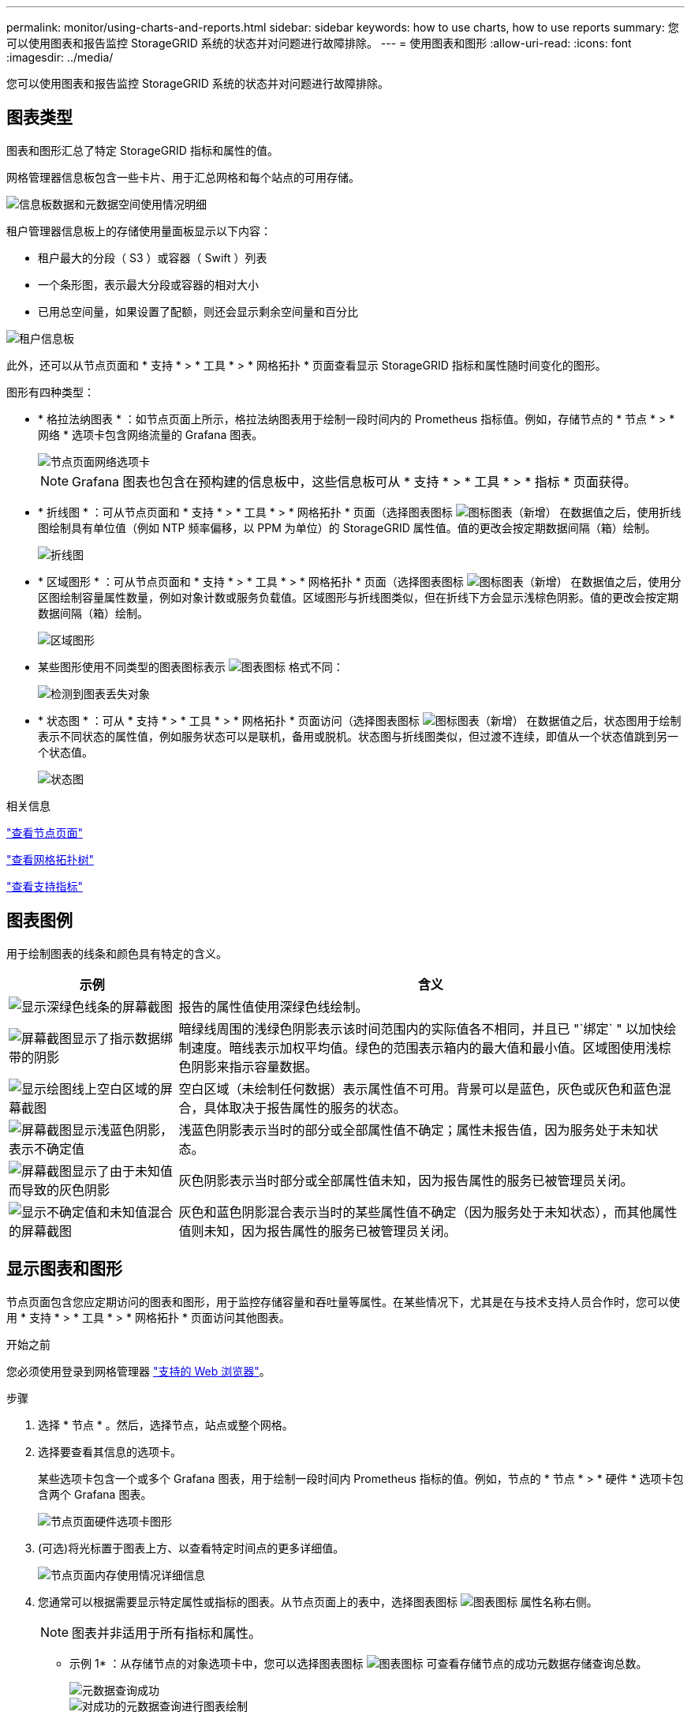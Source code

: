 ---
permalink: monitor/using-charts-and-reports.html 
sidebar: sidebar 
keywords: how to use charts, how to use reports 
summary: 您可以使用图表和报告监控 StorageGRID 系统的状态并对问题进行故障排除。 
---
= 使用图表和图形
:allow-uri-read: 
:icons: font
:imagesdir: ../media/


[role="lead"]
您可以使用图表和报告监控 StorageGRID 系统的状态并对问题进行故障排除。



== 图表类型

图表和图形汇总了特定 StorageGRID 指标和属性的值。

网格管理器信息板包含一些卡片、用于汇总网格和每个站点的可用存储。

image::../media/dashboard_data_and_metadata_space_usage_breakdown.png[信息板数据和元数据空间使用情况明细]

租户管理器信息板上的存储使用量面板显示以下内容：

* 租户最大的分段（ S3 ）或容器（ Swift ）列表
* 一个条形图，表示最大分段或容器的相对大小
* 已用总空间量，如果设置了配额，则还会显示剩余空间量和百分比


image::../media/tenant_dashboard_with_buckets.png[租户信息板]

此外，还可以从节点页面和 * 支持 * > * 工具 * > * 网格拓扑 * 页面查看显示 StorageGRID 指标和属性随时间变化的图形。

图形有四种类型：

* * 格拉法纳图表 * ：如节点页面上所示，格拉法纳图表用于绘制一段时间内的 Prometheus 指标值。例如，存储节点的 * 节点 * > * 网络 * 选项卡包含网络流量的 Grafana 图表。
+
image::../media/nodes_page_network_tab.png[节点页面网络选项卡]

+

NOTE: Grafana 图表也包含在预构建的信息板中，这些信息板可从 * 支持 * > * 工具 * > * 指标 * 页面获得。

* * 折线图 * ：可从节点页面和 * 支持 * > * 工具 * > * 网格拓扑 * 页面（选择图表图标 image:../media/icon_chart_new_for_11_5.png["图标图表（新增）"] 在数据值之后，使用折线图绘制具有单位值（例如 NTP 频率偏移，以 PPM 为单位）的 StorageGRID 属性值。值的更改会按定期数据间隔（箱）绘制。
+
image::../media/line_graph.gif[折线图]

* * 区域图形 * ：可从节点页面和 * 支持 * > * 工具 * > * 网格拓扑 * 页面（选择图表图标 image:../media/icon_chart_new_for_11_5.png["图标图表（新增）"] 在数据值之后，使用分区图绘制容量属性数量，例如对象计数或服务负载值。区域图形与折线图类似，但在折线下方会显示浅棕色阴影。值的更改会按定期数据间隔（箱）绘制。
+
image::../media/area_graph.gif[区域图形]

* 某些图形使用不同类型的图表图标表示 image:../media/icon_chart_new_for_11_5.png["图表图标"] 格式不同：
+
image::../media/charts_lost_object_detected.png[检测到图表丢失对象]

* * 状态图 * ：可从 * 支持 * > * 工具 * > * 网格拓扑 * 页面访问（选择图表图标 image:../media/icon_chart_new_for_11_5.png["图标图表（新增）"] 在数据值之后，状态图用于绘制表示不同状态的属性值，例如服务状态可以是联机，备用或脱机。状态图与折线图类似，但过渡不连续，即值从一个状态值跳到另一个状态值。
+
image::../media/state_graph.gif[状态图]



.相关信息
link:viewing-nodes-page.html["查看节点页面"]

link:viewing-grid-topology-tree.html["查看网格拓扑树"]

link:reviewing-support-metrics.html["查看支持指标"]



== 图表图例

用于绘制图表的线条和颜色具有特定的含义。

[cols="1a,3a"]
|===
| 示例 | 含义 


 a| 
image:../media/dark_green_chart_line.gif["显示深绿色线条的屏幕截图"]
 a| 
报告的属性值使用深绿色线绘制。



 a| 
image:../media/light_green_chart_line.gif["屏幕截图显示了指示数据绑带的阴影"]
 a| 
暗绿线周围的浅绿色阴影表示该时间范围内的实际值各不相同，并且已 "`绑定` " 以加快绘制速度。暗线表示加权平均值。绿色的范围表示箱内的最大值和最小值。区域图使用浅棕色阴影来指示容量数据。



 a| 
image:../media/no_data_plotted_chart.gif["显示绘图线上空白区域的屏幕截图"]
 a| 
空白区域（未绘制任何数据）表示属性值不可用。背景可以是蓝色，灰色或灰色和蓝色混合，具体取决于报告属性的服务的状态。



 a| 
image:../media/light_blue_chart_shading.gif["屏幕截图显示浅蓝色阴影，表示不确定值"]
 a| 
浅蓝色阴影表示当时的部分或全部属性值不确定；属性未报告值，因为服务处于未知状态。



 a| 
image:../media/gray_chart_shading.gif["屏幕截图显示了由于未知值而导致的灰色阴影"]
 a| 
灰色阴影表示当时部分或全部属性值未知，因为报告属性的服务已被管理员关闭。



 a| 
image:../media/gray_blue_chart_shading.gif["显示不确定值和未知值混合的屏幕截图"]
 a| 
灰色和蓝色阴影混合表示当时的某些属性值不确定（因为服务处于未知状态），而其他属性值则未知，因为报告属性的服务已被管理员关闭。

|===


== 显示图表和图形

节点页面包含您应定期访问的图表和图形，用于监控存储容量和吞吐量等属性。在某些情况下，尤其是在与技术支持人员合作时，您可以使用 * 支持 * > * 工具 * > * 网格拓扑 * 页面访问其他图表。

.开始之前
您必须使用登录到网格管理器 link:../admin/web-browser-requirements.html["支持的 Web 浏览器"]。

.步骤
. 选择 * 节点 * 。然后，选择节点，站点或整个网格。
. 选择要查看其信息的选项卡。
+
某些选项卡包含一个或多个 Grafana 图表，用于绘制一段时间内 Prometheus 指标的值。例如，节点的 * 节点 * > * 硬件 * 选项卡包含两个 Grafana 图表。

+
image::../media/nodes_page_hardware_tab_graphs.png[节点页面硬件选项卡图形]

. (可选)将光标置于图表上方、以查看特定时间点的更多详细值。
+
image::../media/nodes_page_memory_usage_details.png[节点页面内存使用情况详细信息]

. 您通常可以根据需要显示特定属性或指标的图表。从节点页面上的表中，选择图表图标 image:../media/icon_chart_new_for_11_5.png["图表图标"] 属性名称右侧。
+

NOTE: 图表并非适用于所有指标和属性。

+
* 示例 1* ：从存储节点的对象选项卡中，您可以选择图表图标 image:../media/icon_chart_new_for_11_5.png["图表图标"] 可查看存储节点的成功元数据存储查询总数。

+
image::../media/nodes_page_objects_successful_metadata_queries.png[元数据查询成功]

+
image::../media/nodes_page-objects_chart_successful_metadata_queries.png[对成功的元数据查询进行图表绘制]

+
* 示例 2* ：从存储节点的对象选项卡中，您可以选择图表图标 image:../media/icon_chart_new_for_11_5.png["图表图标"] 可查看随时间检测到的丢失对象计数的 Grafana 图形。

+
image::../media/object_count_table.png[对象计数表]

+
image::../media/charts_lost_object_detected.png[检测到图表丢失对象]

. 要显示"节点"页上未显示的属性的图表，请选择*support*>*Tools*>*Grid Topology。
. 选择 *_GRID NODE_* > * 组件或 service_* > * 概述 * > * 主要 * 。
+
image::../media/nms_chart.gif[周围文本所述的屏幕截图]

. 选择图表图标 image:../media/icon_chart_new_for_11_5.png["图表图标"] 属性旁边。
+
显示内容将自动更改为 "* 报告 * > * 图表 * " 页面。此图表显示属性在过去一天的数据。





== 生成图表

图表以图形方式显示属性数据值。您可以报告数据中心站点，网格节点，组件或服务。

.开始之前
* 您必须使用登录到网格管理器 link:../admin/web-browser-requirements.html["支持的 Web 浏览器"]。
* 您必须具有特定的访问权限。


.步骤
. 选择 * 支持 * > * 工具 * > * 网格拓扑 * 。
. 选择 *_GRID NODE_* > * 组件或 service_* > * 报告 * > * 图表 * 。
. 从 * 属性 * 下拉列表中选择要报告的属性。
. 要强制Y轴从零开始，请清除*垂直缩放*复选框。
. 要以全精度显示值，请选中*Raw Data*复选框，或者要将值舍入到小数点后三位(例如，对于以百分比形式报告的属性)，请清除*Raw Data*复选框。
. 从 * 快速查询 * 下拉列表中选择要报告的时间段。
+
选择自定义查询选项以选择特定的时间范围。

+
稍后，图表将显示。请留出几分钟时间，以表格形式列出较长的时间范围。

. 如果选择了自定义查询，请输入 * 开始日期 * 和 * 结束日期 * 自定义图表的时间段。
+
使用格式 `_YYYY/MM/DDHH:MM:SS_` 在本地时间。要与格式匹配，必须使用前导零。例如， 2017/4/6 7 ： 30 ： 00 验证失败。正确格式为 2017 年 4 月 06 日 07 ： 30 ： 00 。

. 选择 * 更新 * 。
+
几秒钟后会生成一个图表。请留出几分钟时间，以表格形式列出较长的时间范围。根据为查询设置的时间长度，将显示原始文本报告或聚合文本报告。


